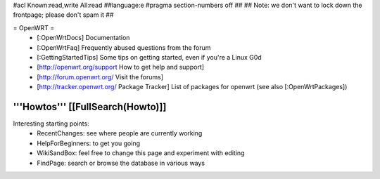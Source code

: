 #acl Known:read,write All:read
##language:e
#pragma section-numbers off
## 
## Note: we don't want to lock down the frontpage; please don't spam it
## 

= OpenWRT =
 * [:OpenWrtDocs] Documentation
 * [:OpenWrtFaq] Frequently abused questions from the forum
 * [:GettingStartedTips] Some tips on getting started, even if you're a Linux G0d
 * [http://openwrt.org/support How to get help and support]
 * [http://forum.openwrt.org/ Visit the forums] 
 * [http://tracker.openwrt.org/ Package Tracker] List of packages for openwrt (see also [:OpenWrtPackages])

'''Howtos''' [[FullSearch(Howto)]]
----
Interesting starting points:
  * RecentChanges: see where people are currently working
  * HelpForBeginners: to get you going
  * WikiSandBox: feel free to change this page and experiment with editing
  * FindPage: search or browse the database in various ways
